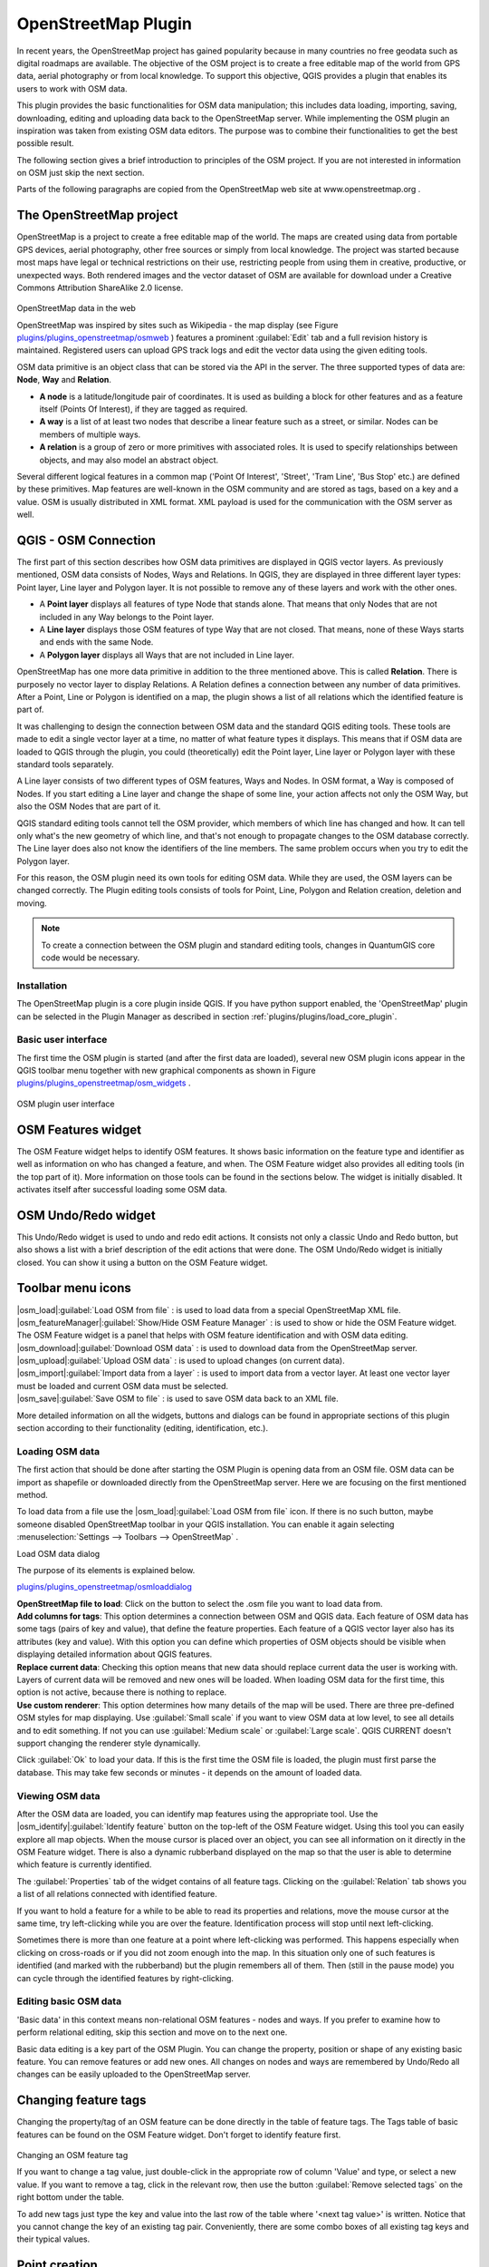..   !TeX  root  =  user_guide.tex

.. _`osm`:
====================
OpenStreetMap Plugin
====================


.. when the revision of a section has been finalized,
.. comment out the following line:
.. \updatedisclaimer

In recent years, the OpenStreetMap project has gained popularity because in many countries no free geodata such as digital roadmaps are available.
The objective of the OSM project is to create a free editable map of the world from GPS data, aerial photography or from local knowledge. To
support this objective, QGIS provides a plugin that enables its users to work with OSM data.

This plugin provides the basic functionalities for OSM data manipulation; this includes data loading, importing, saving, downloading, editing and
uploading data back to the OpenStreetMap server. While implementing the OSM plugin an inspiration was taken from existing OSM data editors. The
purpose was to combine their functionalities to get the best possible result.

The following section gives a brief introduction to principles of the OSM project. If you are not interested in information on OSM just skip the next
section. 

Parts of the following paragraphs are copied from the OpenStreetMap web site at www.openstreetmap.org .

.. delete this piece about skipping?

The OpenStreetMap project
~~~~~~~~~~~~~~~~~~~~~~~~~


OpenStreetMap is a project to create a free editable map of the world. The maps are created using data from portable GPS devices, aerial photography,
other free sources or simply from local knowledge. The project was started because most maps have legal or technical restrictions on their use, restricting people from using them in creative, productive, or unexpected ways. Both rendered images and the vector dataset of OSM are available for download under a Creative Commons Attribution ShareAlike 2.0 license.

.. _`plugins/plugins_openstreetmap/osmweb`:

.. figure:: img/en/plugins_openstreetmap/osmweb.png
   :align:  center
   :width:  30em

OpenStreetMap data in the web


OpenStreetMap was inspired by sites such as Wikipedia - the map display
(see Figure `plugins/plugins_openstreetmap/osmweb`_ ) features a prominent :guilabel:`Edit` tab and a
full revision history is maintained. Registered users can upload GPS track
logs and edit the vector data using the given editing tools.

OSM data primitive is an object class that can be stored via the API in the
server. The three supported types of data are: **Node**, **Way**
and **Relation**.


.. FIXME: need to define rst style for [label=--]
*  
   **A node** is a latitude/longitude pair of coordinates. It is
   used as building a block for other features and as a feature itself (Points
   Of Interest), if they are tagged as required.
*  
   **A way** is a list of at least two nodes that describe a linear
   feature such as a street, or similar. Nodes can be members of multiple ways.
*  **A relation** is a group of zero or more primitives with
   associated roles. It is used to specify relationships between objects,
   and may also model an abstract object.



Several different logical features in a common map ('Point Of Interest',
'Street', 'Tram Line', 'Bus Stop' etc.) are defined by these primitives.
Map features are well-known in the OSM community and are stored as tags,
based on a key and a value. OSM is usually distributed in XML format. XML
payload is used for the communication with the OSM server as well.

.. _`qgis-osm-connection`:

QGIS - OSM Connection
~~~~~~~~~~~~~~~~~~~~~


The first part of this section describes how OSM data primitives
are displayed in QGIS vector layers. As previously mentioned, OSM data consists of
Nodes, Ways and Relations. In QGIS, they are displayed in three different
layer types: Point layer, Line layer and Polygon layer. It is not possible
to remove any of these layers and work with the other ones. 

.. I'm not sure what this phrase 'work with the other ones' means 


.. FIXME: need to define rst style for [label=--]
*  
  A **Point layer** displays all features of type Node that stands
  alone. That means that only Nodes that are not included in any Way belongs
  to the Point layer.
* 
  A **Line layer** displays those OSM features of type Way that are
  not closed. That means, none of these Ways starts and ends with the
  same Node.
* 
  A **Polygon layer** displays all Ways that are not included in
  Line layer.



OpenStreetMap has one more data primitive in addition to the three mentioned
above. This is called **Relation**. There is purposely no vector layer 
to display Relations. A Relation defines a connection between any number of
data primitives. After a Point, Line or Polygon is identified on a map,
the plugin shows a list of all relations which the identified feature is part of.

It was challenging to design the connection between OSM data and the
standard QGIS editing tools. These tools are made to edit a single vector
layer at a time, no matter of what feature types it displays. This means
that if OSM data are loaded to QGIS through the plugin, you could
(theoretically) edit the Point layer, Line layer or Polygon layer with these
standard tools separately.

A Line layer consists of two different types of OSM features, Ways and Nodes. In OSM format, a Way is composed of Nodes. If you start editing a Line layer and change the shape of some line, your action affects not only the OSM Way, but also the OSM Nodes that are part of it.

QGIS standard editing tools cannot tell the OSM provider, which members
of which line has changed and how. It can tell only what's the new geometry
of which line, and that's not enough to propagate changes to the OSM database
correctly. The Line layer does also not know the identifiers of the line
members. The same problem occurs when you try to edit the Polygon layer.

For this reason, the OSM plugin need its own tools for editing OSM data.
While they are used, the OSM layers can be changed correctly. The Plugin
editing tools consists of tools for Point, Line, Polygon and
Relation creation, deletion and moving.

.. note::
  To create a connection between the OSM plugin and standard
  editing tools, changes in QuantumGIS core code would be necessary.

Installation
************


The OpenStreetMap plugin is a core plugin inside QGIS. If you have python
support enabled, the 'OpenStreetMap' plugin can be selected in the Plugin
Manager as described in section :ref:`plugins/plugins/load_core_plugin`.

Basic user interface
********************


The first time the OSM plugin is started (and after the first data are
loaded), several new OSM plugin icons appear in the QGIS toolbar menu
together with new graphical components as shown in Figure `plugins/plugins_openstreetmap/osm_widgets`_ .

.. _`plugins/plugins_openstreetmap/osm_widgets`:

.. figure:: img/en/plugins_openstreetmap/osm_widgets.png
   :align: center
   :width: 30em

OSM plugin user interface


OSM Features widget
~~~~~~~~~~~~~~~~~~~


The OSM Feature widget helps to identify OSM features. It
shows basic information on the feature type and identifier as well as information on
who has changed a feature, and when. The OSM Feature widget also provides all
editing tools (in the top part of it). More information on those tools can be
found in the sections below. The widget is initially disabled. It
activates itself after successful loading some OSM data.

OSM Undo/Redo widget
~~~~~~~~~~~~~~~~~~~~


This Undo/Redo widget is used to undo and redo edit actions. It consists
not only a classic Undo and Redo button, but also shows a list with a
brief description of the edit actions that were done. The OSM Undo/Redo
widget is initially closed. You can show it using a button on the OSM Feature
widget.

Toolbar menu icons
~~~~~~~~~~~~~~~~~~

| |osm_load|:guilabel:`Load OSM from file` : is used to load data from a special OpenStreetMap XML file.

| |osm_featureManager|:guilabel:`Show/Hide OSM Feature Manager` : is used to show or hide the OSM Feature widget. The OSM Feature widget is a panel that helps with OSM feature identification and with OSM data editing.

| |osm_download|:guilabel:`Download OSM data` : is used to download data from the OpenStreetMap server.

| |osm_upload|:guilabel:`Upload OSM data` : is used to upload changes (on current data).

| |osm_import|:guilabel:`Import data from a layer` : is used to import data from a vector layer. At least one vector layer must be loaded and current OSM data must be selected.

| |osm_save|:guilabel:`Save OSM to file` : is used to save OSM data back to an XML file.


More detailed information on all the widgets, buttons and dialogs can be
found in appropriate sections of this plugin section according to their
functionality (editing, identification, etc.).

Loading OSM data
****************


The first action that should be done after starting the OSM Plugin is
opening data from an OSM file. OSM data can be import as shapefile or
downloaded directly from the OpenStreetMap server. Here we are focusing
on the first mentioned method.

To load data from a file use the |osm_load|:guilabel:`Load OSM from file` 
icon. If there is no such button, maybe someone disabled OpenStreetMap
toolbar in your QGIS installation. You can enable it again selecting
:menuselection:`Settings --> Toolbars --> OpenStreetMap` .

.. _`plugins/plugins_openstreetmap/osmloaddialog`:

.. figure:: img/en/plugins_openstreetmap/osmloaddialog.png
   :align: centre
   :width: 30em

Load OSM data dialog

The purpose of its elements is explained below.

`plugins/plugins_openstreetmap/osmloaddialog`_

| **OpenStreetMap file to load**: Click on the button to select the .osm file you want to load data from.

| **Add columns for tags**: This option determines a connection between OSM and QGIS data. Each feature of OSM data has some tags (pairs of key and value), that define the feature properties. Each feature of a QGIS vector layer also has its attributes (key and value). With this option you can define which properties of OSM objects should be visible when displaying detailed information about QGIS features.

| **Replace current data**: Checking this option means that new data should replace current data the user is working with. Layers of current data will be removed and new ones will be loaded. When loading OSM data for the first time, this option is not active, because there is nothing to replace.

| **Use custom renderer**: This option determines how many details of the map will be used. There are three pre-defined OSM styles for map displaying. Use :guilabel:`Small scale` if you want to view OSM data at low level, to see all details and to edit something. If not you can use :guilabel:`Medium scale` or :guilabel:`Large scale`. QGIS \CURRENT doesn't support changing the renderer style dynamically.


Click :guilabel:`Ok` to load your data. If this is the first time the OSM file is loaded, the plugin must first parse the database. This may take few seconds or minutes - it depends on the amount of loaded data.

Viewing OSM data
****************


After the OSM data are loaded, you can identify map features using the
appropriate tool. Use the |osm_identify|:guilabel:`Identify feature` button on the top-left of the OSM Feature widget. Using this tool you can
easily explore all map objects. When the mouse cursor is placed over an
object, you can see all information on it directly in the OSM Feature widget.
There is also a dynamic rubberband displayed on the map so that the user
is able to determine which feature is currently identified.

The :guilabel:`Properties` tab of the widget contains of all feature tags.
Clicking on the :guilabel:`Relation` tab shows you a list of all relations
connected with identified feature.

If you want to hold a feature for a while to be able to read its properties
and relations, move the mouse cursor at the same time, try left-clicking
while you are over the feature. Identification process will stop until next
left-clicking.

Sometimes there is more than one feature at a point where left-clicking
was performed. This happens especially when clicking on cross-roads or if
you did not zoom enough into the map. In this situation only one of such
features is identified (and marked with the rubberband) but the plugin
remembers all of them. Then (still in the pause mode) you can cycle through the
identified features by right-clicking.

Editing basic OSM data
**********************


'Basic data'  in this context means non-relational OSM features -
nodes and ways. If you prefer to examine how to perform relational editing, 
skip this section and move on to the next one.

Basic data editing is a key part of the OSM Plugin. You can change the property,
position or shape of any existing basic feature. You can remove features or
add new ones. All changes on nodes and ways are remembered by Undo/Redo all 
changes can be easily uploaded to the OpenStreetMap server.

Changing feature tags
~~~~~~~~~~~~~~~~~~~~~

Changing the property/tag of an OSM feature can be done directly in
the table of feature tags. The Tags table of basic features can be found
on the OSM Feature widget. Don't forget to identify feature first.

.. _`plugins/plugins_openstreetmap/changefeaturetag`:

..  figure:: img/en/plugins_openstreetmap/osm_changefeaturetag.png
..  :align: center
..  :width: 20em

Changing an OSM feature tag

If you want to change a tag value, just double-click in the appropriate row of
column 'Value' and type, or select a new value. If you want to remove a tag,
click in the relevant row, then use the button :guilabel:`Remove selected tags` on the right
bottom under the table.

To add new tags just type the key and value into the last row of the table
where '<next tag value>' is written. Notice that you cannot change the key of
an existing tag pair. Conveniently, there are some combo boxes of all
existing tag keys and their typical values.

Point creation
~~~~~~~~~~~~~~

For point creation there is a |osm_createPoint|:guilabel:`Create point`
button on the OSM Feature widget. To create some points, just click on the
button and start clicking on the map. If your cursor is over some map
feature, the feature is marked/identified immediately. If you click on
the map when a line or polygon is marked, a new point is created directly on
such line or polygon as its new member. If your cursor is over an existing
point, a new point cannot be created. In such case the OSM plugin will show
following message:

.. _`plugins/plugins_openstreetmap/osmpointcreation`:

.. figure:: img/en/plugins_openstreetmap/osm_pointcreation.png
   :align: center
   :width: 30 em

OSM point creation message

The mechanism of helping a user to hit the line or polygon is called snapping
and is enabled by default. If you want to create a point very close to some
line (but not on it) you must disable snapping by holding the
:kbd:`Ctrl` key first.

Line creation
~~~~~~~~~~~~~

For line creation, there is a |osm_createLine|:guilabel:`Create Line` button
on the OSM Feature widget. To create a line just click the button and start
left-clicking on the map. Each of your left-clicks is remembered as a 
vertex of the new line. Line creation ends when the first right-click is performed.
The new line will immediately appear on the map.

**Note**: A Line with less than two members cannot be created. In
such case the operation is ignored.

Snapping is performed to all map vertices - points from the Point vector layer
and all Line and Polygon members. Snapping can be disabled by holding the
:kbd:`Ctrl` key.

Polygon creation
~~~~~~~~~~~~~~~~

For polygon creation there is a |osm_createPolygon|:guilabel:`Create polygon`
button on the OSM Feature widget. To create a polygon just click the button
and start left-clicking on the map. Each of your left-clicks is remembered as
a member vertex of the new polygon. The Polygon creation ends when first
right-click is performed. The new polygon will immediately appear on the map.
Polygon with less than three members cannot be created. In such case
operation is ignored. Snapping is performed to all map vertexes - points
(from Point vector layer) and all Line and Polygon members. Snapping can be
disabled by holding the :kbd:`Ctrl` key.

Map feature moving
~~~~~~~~~~~~~~~~~~

If you want to move a feature (no matter what type) please use the
|osm_move|:guilabel:`Move feature` button from the OSM Feature widget menu.
Then you can browse the map (features are identified dynamically when you
go over them) and click on the feature you want to move. If a wrong feature is
selected after your click, don't move it from the place. Repeat right-clicking
until the correct feature is identified. When selection is done and you move
the cursor, you are no more able to change your decision what to move.
To confirm the move, click on the left mouse button. To cancel a move, click
another mouse button.

If you are moving a feature that is connected to another features, these
connections won't be damaged. Other features will just adapt themselves to
a new position of a moved feature.

Snapping is also supported in this operation, this means:


.. FIXME need to define rst style for [label=--] 
*  When moving a standalone (not part of any line/polygon) point,snapping to all map segments and vertices is performed.
*  When moving a point that is a member of some lines/polygons,snapping to all map segments and vertices is performed, except for vertices of point parents.
*  When moving a line/polygon, snapping to all map vertices is performed. Note that the OSM Plugin tries to snap only to the 3 closest-to-cursor vertices of a moved line/polygon, otherwise the operation would by very slow. Snapping can be disabled by holding :kbd:`Ctrl` key during the operation.



Map feature removing
~~~~~~~~~~~~~~~~~~~~

If you want to remove a feature, you must identify it first. To remove
an identified feature, use the |osm_removeFeat|:guilabel:`Remove this
feature` button on the OSM Feature widget. When removing a line/polygon,
the line/polygon itself is deleted, so are all its member points that
doesn't belong to any other line/polygon.

When removing a point that is member of some lines/polygons, the point is
deleted and the geometries of parent lines/polygons are changed. The new
parent geometry has less vertices than the old one.

If the parent feature was a polygon with three vertexes, its new geometry
has only two vertexes. And because there cannot exist polygon with only two
vertices, as described above, the feature type is automatically changed to
Line.

If the parent feature was a line with two vertexes, its new geometry has
only one vertex. And because there cannot exist a line with only one vertex,
the feature type is automatically changed to Point.

.. _`editing_osm_relation`:
Editing relations
*****************


Thanks to existence of OSM relations we can join OSM features into groups and
give them common properties - in such way we can model any possible map
object: borders of a region (as group of ways and points), routes of a bus,
etc. Each member of a relation has its specific role. There is a pretty good
support for OSM Relations in our plugin. Let's see how to examine, create,
update or remove them.

.. _`examrelation`:
Examining relation
~~~~~~~~~~~~~~~~~~

If you want to see relation properties, first identify one of its members.
After that open the :guilabel:`Relations` tab on the OSM Feature widget. At the
top of the tab you can see a list of all relations the identified feature
is part of. Please choose the one you want to examine and look at its
information below. In the first table called 'Relation tags' you find the
properties of the selected relation. In the table called 'Relation members'
you see brief information on the relation members. If you click on a member,
the plugin will make a rubberband on it in the map.

Relation creation
~~~~~~~~~~~~~~~~~

There are 2 ways to create a relation:


#. You can use the |osm_createRelation|:guilabel:`Create relation`
button on OSM Feature widget.

#. You can create it from the :guilabel:`Relation` tab of OSM Feature widget
using the |osm_addRelation|:guilabel:`Add relation` button.



In both cases a dialog will appear. For the second case, the feature that
is currently identified is automatically considered to be the first
relation member, so the dialog is prefilled a little. When creating
a relation, please select its type first. You can select one of
predefined relation types or write your own type. After that fill the
relation tags and choose its members.

If you have already selected a relation type, try using the |osm_generateTags|:guilabel:`Generate tags` button. It will generate typical tags to your relation type. Then you are expected to enter values to the
keys. Choosing relation members can be done either by writing member identifiers, types and roles or using the |osm_identify|:guilabel:`Identify` tool and clicking on map.

Finally when type, tags and members are chosen, the dialog can be submitted.
In such case the plugin creates a new relation for you.

Changing relation
~~~~~~~~~~~~~~~~~

If you want to change an existing relation, identify it first (follow steps
written above in Section 'Examining relation'). After that click on the
|osm_editRelation|:guilabel:`Edit relation` button. You will find it
on the OSM Feature widget. A new dialog appears, nearly the same as for the
'create relation' action. The dialog is pre-filled with information on
given relations. You can change relation tags, members or even its type.
After submitting the dialog your changes will be committed.

Downloading OSM data
********************

To download data from OpenStreetMap server click on the
|osm_download|:guilabel:`Download OSM data` \toolbtntwo{osm_download}{Download OSM data} button. If there is no
such button, the OSM toolbar may be disabled in your QGIS instalation.
You can enable it again at :menuselection:`Settings --> Toolbars --> OpenStreetMap` . After clicking the
button a dialog occurs and provides following functionalities:

.. _`plugins/plugins_openstreetmap/osm_downloaddialog`:

.. figure:: img/en/plugins_openstreetmap/osm_downloaddialog.png
   :align: center
   :width: 30em

OSM download dialog

| **Extent**: Specifies an area to download data from intervals
of latitude and longitude degrees. Because there is some restriction of
OpenStreetMap server on how much data can be downloaded, the intervals
must not be too wide. More detailed info on extent specification can is
shown after clicking the |osm_questionMark|:guilabel:`Help` button on
the right. 

| **Download to**: Here you are expected to write a path to the
file where data will be stored. If you can't remember the structure of
your disk, don't panic. The :guilabel:`Browse` button will help you.

| **Open data automatically after download**: Determines, if the
download process should be followed by loading the data process or not. If you
prefer not to load data now, you can do it later by using
the |osm_load|:guilabel:`Load OSM from file` button.

| **Replace current data**: This option is active only if \radiobuttonon{Open data automatically after download} is checked.Checking this option means that downloaded data should replace
current data we are working with now. Layers of the current data will be
removed and new ones will be loaded. When starting QGIS and downloading
OSM data for the first time, this option is initially inactive, because
there is nothing to replace.

| **Use custom renderer**: This option is active only if the
\radiobuttonon{Open data automatically after download} checkbox is checked.
It determines how many details will be in the map. There are three predefined
OSM styles for map displaying. Use \button{Small scale} if you want to view
OSM data at low level, to see all details and to edit something. If not you
can use \button{Medium scale} or \button{Large scale}. QGIS \CURRENT does
not support changing the renderer style dynamically.

Click the :guilabel:`Download` button to start the download process.

A progress dialog will continuously inform you about how much of data is
already downloaded. When an error occurs during the download process, a
dialog tells you why. When action finishes successfully both the progress dialog
and download dialog will close themselves.

Uploading OSM data
******************


Note that the upload is always done on current OSM data. Before opening the
OSM Upload dialog, please be sure that you really have the right active
layer ~ OSM data.

To upload current data to the OSM server click on the
\toolbtntwo{osm_upload}{Upload OSM data} button. If there is no such button,
OSM toolbar in your QGIS installation is disabled. You can enable it
again in \mainmenuopt{Settings} \arrow \mainmenuopt{Toolbars} \arrow
\dropmenuopt{OpenStreetMap}. After clicking the \button{upload} button a
new dialog will appear.

\begin{figure}[ht]
   \centering
   \includegraphics[clip=true, width=8cm]{osm_uploaddialog}
   \caption{OSM upload dialog \nixcaption}\label{fig:osmupload}
\end{figure}

At the top of the dialog you can check, if you are uploading the correct data.
There is a short name of a current database. In the table you find information
on how many changes will be uploaded. Statistics are displayed separately
for each feature type.

In the 'Comment on your changes' box you can write brief information on
meaning of your upload operation. Just write in brief what data changes
you've done or let the box empty.
Fill 'OSM account' arrays so that the server could authenticate you. If
you don't have an account on the OSM server, it's the best time to create
one at \url{http://www.openstreetmap.org}. Finally use \button{Upload} to
start an upload operation.

Saving OSM data
***************


To save data from a current map extent to an XML file click on the
\toolbtntwo{osm_save}{Save OSM to file} button. If there is no such button,
the OSM toolbar in your QuantumGIS installation is probably disabled. You can
enable it again in \mainmenuopt{Settings} \arrow \mainmenuopt{Toolbars} \arrow
\dropmenuopt{OpenStreetMap}. After clicking on the button a new dialog appears.

\begin{figure}[ht]
   \centering
   \includegraphics[clip=true, width=8cm]{osm_savedialog}
   \caption{OSM saving dialog \nixcaption}\label{fig:osmsave}
\end{figure}

Select features you want to save into XML file and the file itself. Use
the \button{Ok} button to start the operation. The process will create an
XML file, in which OSM data from your current map extent are represented.
The OSM version of the output file is 0.6. Elements of OSM data
(<node>, <way>, <relation>) do not contain information on their changesets
and uids. This information are not compulsory yet, see DTD for
OSM XML version 0.6. In the output file OSM elements are not ordered.

Notice that not only data from the current extent are saved. Into the output
file the whole polygons and lines are saved even if only a small part of them
is visible in the current extent. For each saved line/polygon all its member
nodes are saved too.

Import OSM data
***************


To import OSM data from an opened non-OSM vector layer follow this
instructions: Choose current OSM data by clicking on one of their layers.
Click on the \toolbtntwo{osm_import}{Import data from a layer} button. If
there is no such button, someone has probably disable the OpenStreetMap
toolbar in your QGIS installation. You can enable it again in
\mainmenuopt{Settings} \arrow \mainmenuopt{Toolbars} \arrow \dropmenuopt{OpenStreetMap}.

After clicking on the button following message may show up:

\begin{figure}[ht]
   \centering
   \includegraphics[clip=true, width=8cm]{osm_importdialog}
   \caption{OSM import message dialog \nixcaption}\label{fig:osmimportmessage}
\end{figure}

In such case there is no vector layer currently loaded. The import must be d
one from a loaded layer - please load a vector layer from which you want to
import data. After a layer is opened, your second try should give you a
better result (don't forget to mark the current OSM layer again):

\begin{figure}[ht]
   \centering
   \includegraphics[clip=true, width=8cm]{osm_importtoosmdialog}
   \caption{Import data to OSM dialog \nixcaption}\label{fig:osmimporttoosm}
\end{figure}

Use the submit dialog to start the process of OSM data importing.
Reject it if you are not sure you want to import something.

\FloatBarrier
